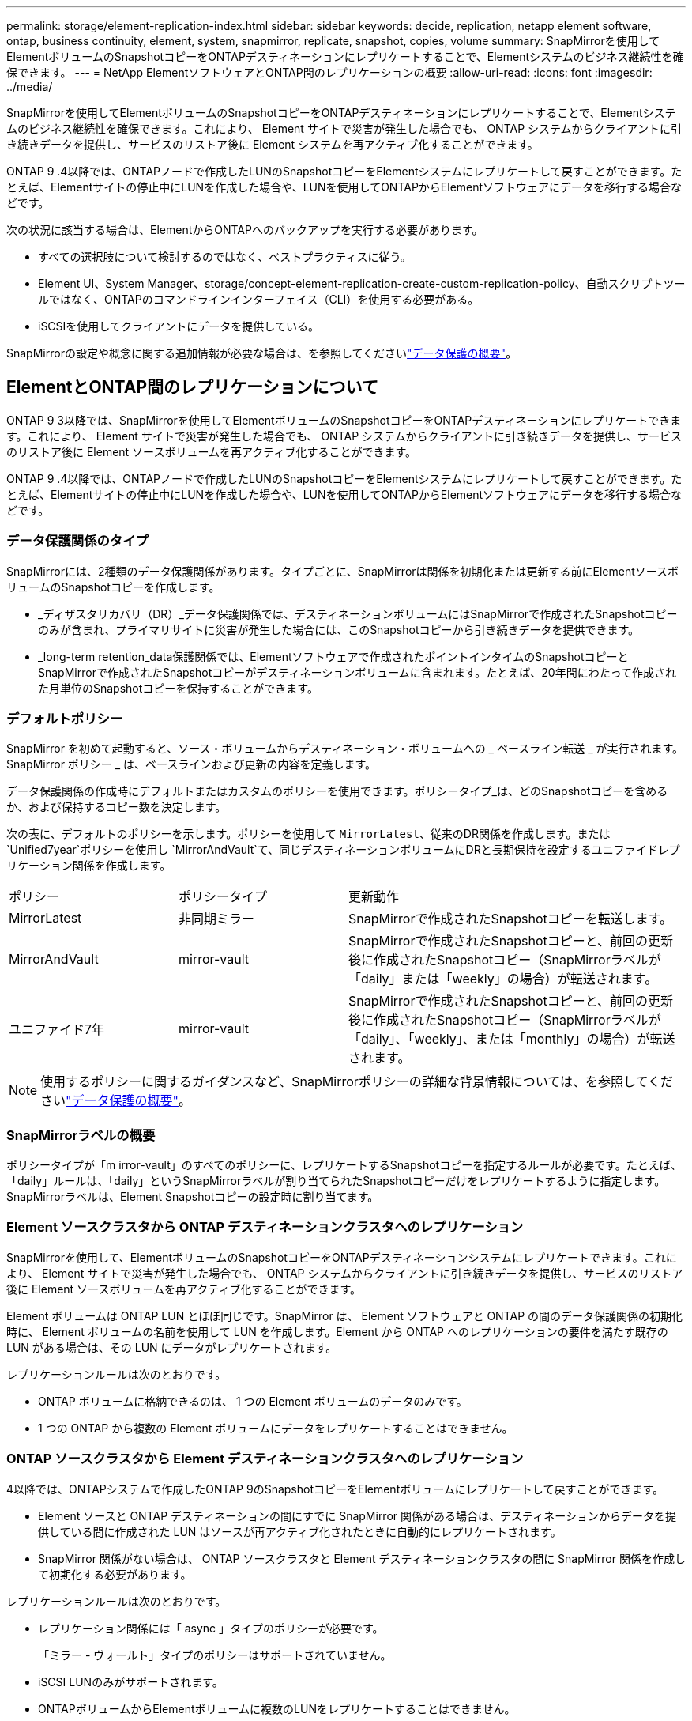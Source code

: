 ---
permalink: storage/element-replication-index.html 
sidebar: sidebar 
keywords: decide, replication, netapp element software, ontap, business continuity, element, system, snapmirror, replicate, snapshot, copies, volume 
summary: SnapMirrorを使用してElementボリュームのSnapshotコピーをONTAPデスティネーションにレプリケートすることで、Elementシステムのビジネス継続性を確保できます。 
---
= NetApp ElementソフトウェアとONTAP間のレプリケーションの概要
:allow-uri-read: 
:icons: font
:imagesdir: ../media/


[role="lead"]
SnapMirrorを使用してElementボリュームのSnapshotコピーをONTAPデスティネーションにレプリケートすることで、Elementシステムのビジネス継続性を確保できます。これにより、 Element サイトで災害が発生した場合でも、 ONTAP システムからクライアントに引き続きデータを提供し、サービスのリストア後に Element システムを再アクティブ化することができます。

ONTAP 9 .4以降では、ONTAPノードで作成したLUNのSnapshotコピーをElementシステムにレプリケートして戻すことができます。たとえば、Elementサイトの停止中にLUNを作成した場合や、LUNを使用してONTAPからElementソフトウェアにデータを移行する場合などです。

次の状況に該当する場合は、ElementからONTAPへのバックアップを実行する必要があります。

* すべての選択肢について検討するのではなく、ベストプラクティスに従う。
* Element UI、System Manager、storage/concept-element-replication-create-custom-replication-policy、自動スクリプトツールではなく、ONTAPのコマンドラインインターフェイス（CLI）を使用する必要がある。
* iSCSIを使用してクライアントにデータを提供している。


SnapMirrorの設定や概念に関する追加情報が必要な場合は、を参照してくださいlink:https://docs.netapp.com/us-en/ontap/data-protection-disaster-recovery/index.html["データ保護の概要"^]。



== ElementとONTAP間のレプリケーションについて

ONTAP 9 3以降では、SnapMirrorを使用してElementボリュームのSnapshotコピーをONTAPデスティネーションにレプリケートできます。これにより、 Element サイトで災害が発生した場合でも、 ONTAP システムからクライアントに引き続きデータを提供し、サービスのリストア後に Element ソースボリュームを再アクティブ化することができます。

ONTAP 9 .4以降では、ONTAPノードで作成したLUNのSnapshotコピーをElementシステムにレプリケートして戻すことができます。たとえば、Elementサイトの停止中にLUNを作成した場合や、LUNを使用してONTAPからElementソフトウェアにデータを移行する場合などです。



=== データ保護関係のタイプ

SnapMirrorには、2種類のデータ保護関係があります。タイプごとに、SnapMirrorは関係を初期化または更新する前にElementソースボリュームのSnapshotコピーを作成します。

* _ディザスタリカバリ（DR）_データ保護関係では、デスティネーションボリュームにはSnapMirrorで作成されたSnapshotコピーのみが含まれ、プライマリサイトに災害が発生した場合には、このSnapshotコピーから引き続きデータを提供できます。
* _long-term retention_data保護関係では、Elementソフトウェアで作成されたポイントインタイムのSnapshotコピーとSnapMirrorで作成されたSnapshotコピーがデスティネーションボリュームに含まれます。たとえば、20年間にわたって作成された月単位のSnapshotコピーを保持することができます。




=== デフォルトポリシー

SnapMirror を初めて起動すると、ソース・ボリュームからデスティネーション・ボリュームへの _ ベースライン転送 _ が実行されます。SnapMirror ポリシー _ は、ベースラインおよび更新の内容を定義します。

データ保護関係の作成時にデフォルトまたはカスタムのポリシーを使用できます。ポリシータイプ_は、どのSnapshotコピーを含めるか、および保持するコピー数を決定します。

次の表に、デフォルトのポリシーを示します。ポリシーを使用して `MirrorLatest`、従来のDR関係を作成します。または `Unified7year`ポリシーを使用し `MirrorAndVault`て、同じデスティネーションボリュームにDRと長期保持を設定するユニファイドレプリケーション関係を作成します。

[cols="25,25,50"]
|===


| ポリシー | ポリシータイプ | 更新動作 


 a| 
MirrorLatest
 a| 
非同期ミラー
 a| 
SnapMirrorで作成されたSnapshotコピーを転送します。



 a| 
MirrorAndVault
 a| 
mirror-vault
 a| 
SnapMirrorで作成されたSnapshotコピーと、前回の更新後に作成されたSnapshotコピー（SnapMirrorラベルが「daily」または「weekly」の場合）が転送されます。



 a| 
ユニファイド7年
 a| 
mirror-vault
 a| 
SnapMirrorで作成されたSnapshotコピーと、前回の更新後に作成されたSnapshotコピー（SnapMirrorラベルが「daily」、「weekly」、または「monthly」の場合）が転送されます。

|===
[NOTE]
====
使用するポリシーに関するガイダンスなど、SnapMirrorポリシーの詳細な背景情報については、を参照してくださいlink:https://docs.netapp.com/us-en/ontap/data-protection-disaster-recovery/index.html["データ保護の概要"^]。

====


=== SnapMirrorラベルの概要

ポリシータイプが「m irror-vault」のすべてのポリシーに、レプリケートするSnapshotコピーを指定するルールが必要です。たとえば、「daily」ルールは、「daily」というSnapMirrorラベルが割り当てられたSnapshotコピーだけをレプリケートするように指定します。SnapMirrorラベルは、Element Snapshotコピーの設定時に割り当てます。



=== Element ソースクラスタから ONTAP デスティネーションクラスタへのレプリケーション

SnapMirrorを使用して、ElementボリュームのSnapshotコピーをONTAPデスティネーションシステムにレプリケートできます。これにより、 Element サイトで災害が発生した場合でも、 ONTAP システムからクライアントに引き続きデータを提供し、サービスのリストア後に Element ソースボリュームを再アクティブ化することができます。

Element ボリュームは ONTAP LUN とほぼ同じです。SnapMirror は、 Element ソフトウェアと ONTAP の間のデータ保護関係の初期化時に、 Element ボリュームの名前を使用して LUN を作成します。Element から ONTAP へのレプリケーションの要件を満たす既存の LUN がある場合は、その LUN にデータがレプリケートされます。

レプリケーションルールは次のとおりです。

* ONTAP ボリュームに格納できるのは、 1 つの Element ボリュームのデータのみです。
* 1 つの ONTAP から複数の Element ボリュームにデータをレプリケートすることはできません。




=== ONTAP ソースクラスタから Element デスティネーションクラスタへのレプリケーション

.4以降では、ONTAPシステムで作成したONTAP 9のSnapshotコピーをElementボリュームにレプリケートして戻すことができます。

* Element ソースと ONTAP デスティネーションの間にすでに SnapMirror 関係がある場合は、デスティネーションからデータを提供している間に作成された LUN はソースが再アクティブ化されたときに自動的にレプリケートされます。
* SnapMirror 関係がない場合は、 ONTAP ソースクラスタと Element デスティネーションクラスタの間に SnapMirror 関係を作成して初期化する必要があります。


レプリケーションルールは次のとおりです。

* レプリケーション関係には「 async 」タイプのポリシーが必要です。
+
「ミラー - ヴォールト」タイプのポリシーはサポートされていません。

* iSCSI LUNのみがサポートされます。
* ONTAPボリュームからElementボリュームに複数のLUNをレプリケートすることはできません。
* 1つのONTAPから複数のElementボリュームにLUNをレプリケートすることはできません。




=== 前提条件

Element と ONTAP の間にデータ保護関係を設定するには、次の作業を完了しておく必要があります。

* Element クラスタで NetApp Element ソフトウェアバージョン 10.1 以降が実行されている必要があります。
* ONTAPクラスタでONTAP 9 .3以降が実行されている必要があります。
* ONTAPクラスタでSnapMirrorのライセンスが有効になっている必要があります。
* Element クラスタと ONTAP クラスタに、予想されるデータ転送を処理できる十分な容量のボリュームを設定しておく必要があります。
* ポリシータイプ「m mirror-vault」を使用する場合は、レプリケートするElement SnapshotコピーのSnapMirrorラベルを設定しておく必要があります。
+
[NOTE]
====
このタスクは、ElementソフトウェアWeb UIでのみ実行できます。

====
* ポート5010が使用可能であることを確認しておく必要があります。
* デスティネーションボリュームの移動が必要になる可能性がある場合は、ソースとデスティネーションの間にフルメッシュ接続が確立されていることを確認しておく必要があります。Element ソースクラスタ上のすべてのノードが、 ONTAP デスティネーションクラスタ上のすべてのノードと通信できる必要があります。




=== サポートの詳細

次の表に、 Element から ONTAP へのバックアップのサポートの詳細を示します。

[cols="25,75"]
|===


| リソースまたは機能 | サポートの詳細 


 a| 
SnapMirror
 a| 
* SnapMirrorのリストア機能はサポートされていません。
*  `MirrorAllSnapshots`ポリシーと `XDPDefault`ポリシーはサポートされません。
* 「 vault 」ポリシータイプはサポートされていません。
* システム定義のルール「 all_source_snapshots 」はサポートされていません。
* 「 mirror vault 」ポリシータイプは、 Element ソフトウェアから ONTAP へのレプリケーションでのみサポートされます。ONTAP から Element ソフトウェアへのレプリケーションには「 async 」を使用します。
*  `-schedule`のオプションと `-prefix`オプション `snapmirror policy add-rule`はサポートされていません。
*  `-preserve`のオプションと `-quick-resync`オプション `snapmirror resync`はサポートされていません。
* ストレージ効率は維持されません。
* ファンアウト構成とカスケード構成のデータ保護はサポートされません。




 a| 
ONTAP
 a| 
* ONTAP Selectは、ONTAP 9 .4およびElement 10.3以降でサポートされます。
* Cloud Volumes ONTAPは、ONTAP 9 .5およびElement 11.0以降でサポートされます。




 a| 
要素
 a| 
* ボリュームサイズの上限は8TiBです。
* ボリュームのブロックサイズは512バイトにする必要があります。4Kバイトのブロックサイズはサポートされません。
* ボリュームサイズは1MiBの倍数にする必要があります。
* ボリューム属性は維持されません。
* レプリケートされるSnapshotコピーの最大数は30です。




 a| 
ネットワーク
 a| 
* 1回の転送で使用できるTCP接続は1つです。
* Element ノードは IP アドレスとして指定する必要があります。DNSホスト名検索はサポートされていません。
* IPspaceはサポートされません。




 a| 
SnapLock
 a| 
SnapLockボリュームはサポートされません。



 a| 
FlexGroup
 a| 
FlexGroupボリュームはサポートされません。



 a| 
SVM DR
 a| 
SVM DR構成のONTAPボリュームはサポートされません。



 a| 
MetroCluster
 a| 
MetroCluster構成のONTAPボリュームはサポートされません。

|===